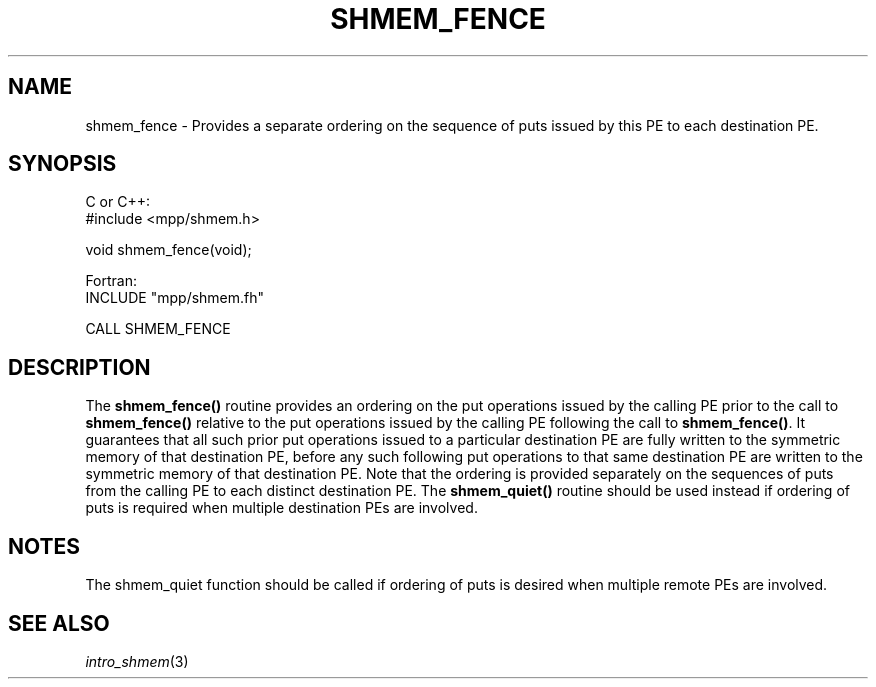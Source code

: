 .\" -*- nroff -*-
.\" Copyright (c) 2015      University of Houston.  All rights reserved.
.\" Copyright (c) 2015      Mellanox Technologies, Inc.
.\" $COPYRIGHT$
.de Vb
.ft CW
.nf
..
.de Ve
.ft R

.fi
..
.TH "SHMEM\\_FENCE" "3" "Aug 22, 2018" "3.1.2" "Open MPI"
.SH NAME

shmem_fence \- Provides a separate ordering on the sequence of puts issued by this PE to each destination
PE.
.SH SYNOPSIS

C or C++:
.Vb
#include <mpp/shmem.h>

void shmem_fence(void);
.Ve
Fortran:
.Vb
INCLUDE "mpp/shmem.fh"

CALL SHMEM_FENCE
.Ve
.SH DESCRIPTION

The \fBshmem_fence()\fP
routine provides an ordering on the put operations issued by the calling
PE prior to the call to \fBshmem_fence()\fP
relative to the put operations issued by the
calling PE following the call to \fBshmem_fence()\fP\&.
It guarantees that all such prior put operations
issued to a particular destination PE are fully written to the symmetric memory of
that destination PE, before any such following put operations to that same destination PE
are written to the symmetric memory of that destination PE.
Note that the ordering is provided separately on the sequences of puts from the calling PE to
each distinct destination PE. The \fBshmem_quiet()\fP
routine should be used instead if ordering
of puts is required when multiple destination PEs are involved.
.SH NOTES

The shmem_quiet function should be called if ordering of puts is desired when multiple remote
PEs are involved.
.SH SEE ALSO

\fIintro_shmem\fP(3)
